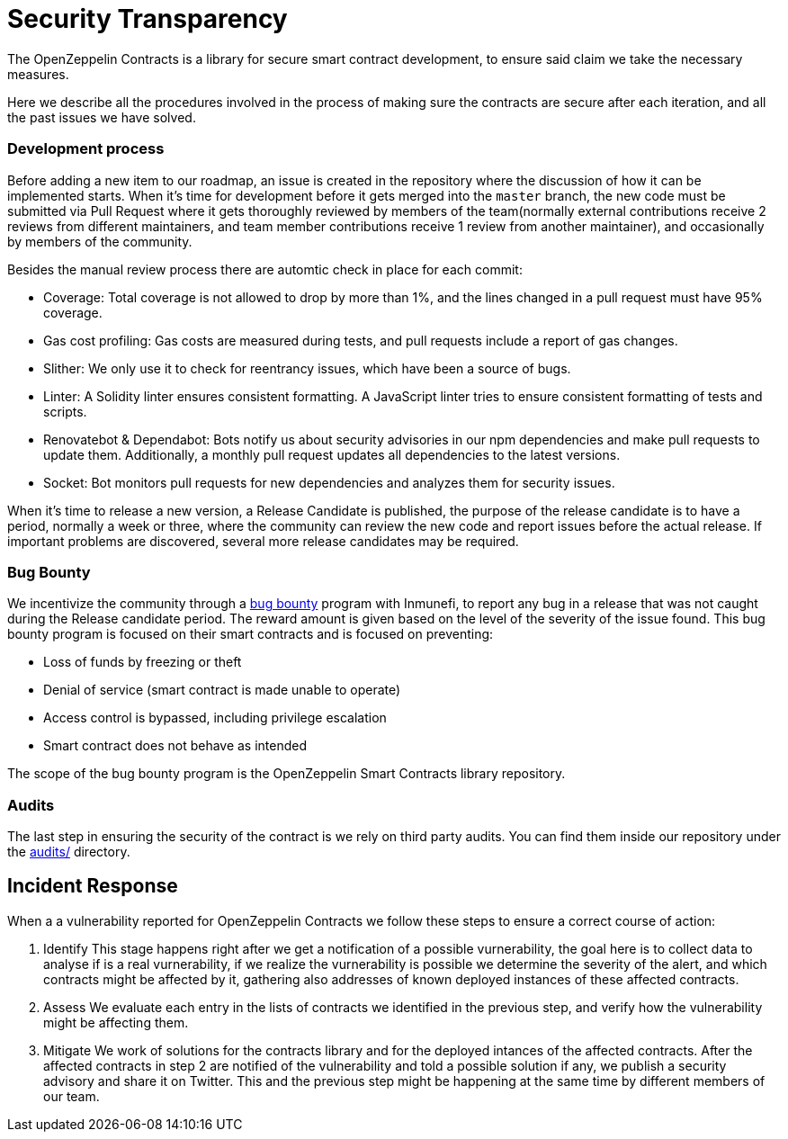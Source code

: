 = Security Transparency

The OpenZeppelin Contracts is a library for secure smart contract development, to ensure said claim we take the necessary measures. 

Here we describe all the procedures involved in the process of making sure the contracts are secure after each iteration, and all the past issues we have solved.

[[development-process]]
=== Development process

Before adding a new item to our roadmap, an issue is created in the repository where the discussion of how it can be implemented starts. When it's time for development before it gets merged into the `master` branch, the new code must be submitted via Pull Request where it gets thoroughly reviewed by members of the team(normally external contributions receive 2 reviews from different maintainers, and team member contributions receive 1 review from another maintainer), and occasionally by members of the community. 

Besides the manual review process there are automtic check in place for each commit: 

- Coverage: Total coverage is not allowed to drop by more than 1%, and the lines changed in a pull request must have 95% coverage.
- Gas cost profiling: Gas costs are measured during tests, and pull requests include a report of gas changes.
- Slither: We only use it to check for reentrancy issues, which have been a source of bugs.
- Linter: A Solidity linter ensures consistent formatting. A JavaScript linter tries to ensure consistent formatting of tests and scripts.
- Renovatebot & Dependabot: Bots notify us about security advisories in our npm dependencies and make pull requests to update them. Additionally, a monthly pull request updates all dependencies to the latest versions.
- Socket: Bot monitors pull requests for new dependencies and analyzes them for security issues.

When it's time to release a new version, a Release Candidate is published, the purpose of the release candidate is to have a period, normally a week or three, where the community can review the new code and report issues before the actual release. If important problems are discovered, several more release candidates may be required.
[gather all info of audits per contracts, made the distinction between formal verification and audits and internal audits too, make a table of the contracts and version that was covered for now that will be internal]
[[bug-bounty]]
=== Bug Bounty

We incentivize the community through a https://immunefi.com/bounty/openzeppelin/[bug bounty] program with Inmunefi, to report any bug in a release that was not caught during the Release candidate period. The reward amount is given based on the level of the severity of the issue found. This bug bounty program is focused on their smart contracts and is focused on preventing:

- Loss of funds by freezing or theft
- Denial of service (smart contract is made unable to operate)
- Access control is bypassed, including privilege escalation
- Smart contract does not behave as intended

The scope of the bug bounty program is the OpenZeppelin Smart Contracts library repository.

[[audits]]
=== Audits

The last step in ensuring the security of the contract is we rely on third party audits. You can find them inside our repository under the https://github.com/OpenZeppelin/openzeppelin-contracts/tree/master/audit[audits/] directory.


[[incident-response]]
== Incident Response

When a a vulnerability reported for OpenZeppelin Contracts we follow these steps to ensure a correct course of action:

1. Identify
This stage happens right after we get a notification of a possible vurnerability, the goal here is to collect data to analyse if is a real vurnerability, if we realize the vurnerability is possible we determine the severity of the alert, and which contracts might be affected by it, gathering also addresses of known deployed instances of these affected contracts. 

2. Assess
We evaluate each entry in the lists of contracts we identified in the previous step, and verify how the vulnerability might be affecting them.

3. Mitigate
We work of solutions for the contracts library and for the deployed intances of the affected contracts. After the affected contracts in step 2 are notified of the vulnerability and told a possible solution if any, we publish a security advisory and share it on Twitter. This and the previous step might be happening at the same time by different members of our team.